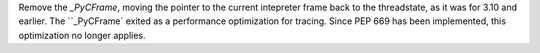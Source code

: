 Remove the `_PyCFrame`, moving the pointer to the current intepreter frame
back to the threadstate, as it was for 3.10 and earlier. The ``_PyCFrame`
exited as a performance optimization for tracing. Since PEP 669 has been
implemented, this optimization no longer applies.
